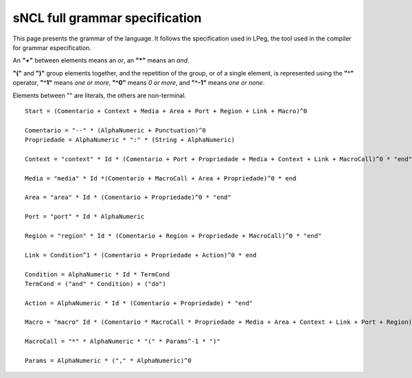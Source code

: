 sNCL full grammar specification
===============================

This page presents the grammar of the language. It follows the specification
used in LPeg, the tool used in the compiler for grammar especification. 

An **"+"** between elements means an *or*, an **"\*"** means an *and*.

**"("** and **")"** group elements together, and the repetition of the group,
or of a single element, is represented using the **"^"** operator, **"^1"**
means *one or more*, **"^0"** means *0 or more*, and **"^-1"** means *one or
none*.

Elements between "" are literals, the others are non-terminal.

::

   Start = (Comentario + Context + Media + Area + Port + Region + Link + Macro)^0

   Comentario = "--" * (AlphaNumeric + Punctuation)^0
   Propriedade = AlphaNumeric * ":" * (String + AlphaNumeric)

   Context = "context" * Id * (Comentario + Port + Propriedade + Media + Context + Link + MacroCall)^0 * "end"

   Media = "media" * Id *(Comentario + MacroCall + Area + Propriedade)^0 * end

   Area = "area" * Id * (Comentario + Propriedade)^0 * "end"

   Port = "port" * Id * AlphaNumeric

   Region = "region" * Id * (Comentario + Region + Propriedade + MacroCall)^0 * "end"

   Link = Condition^1 * (Comentario + Propriedade + Action)^0 * end

   Condition = AlphaNumeric * Id * TermCond
   TermCond = ("and" * Condition) + ("do")

   Action = AlphaNumeric * Id * (Comentario + Propriedade) * "end"

   Macro = "macro" Id * (Comentario * MacroCall * Propriedade + Media + Area + Context + Link + Port + Region)^0 * "end"

   MacroCall = "*" * AlphaNumeric * "(" * Params^-1 * ")"

   Params = AlphaNumeric * ("," * AlphaNumeric)^0



